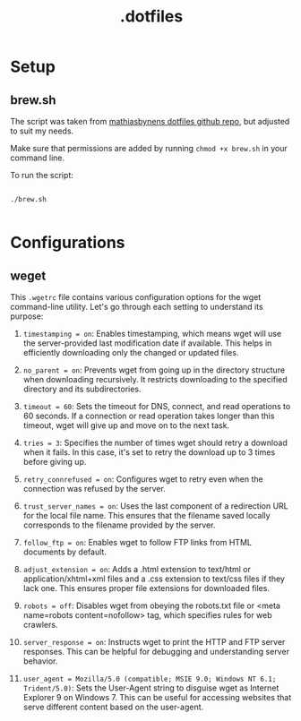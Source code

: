 #+title: .dotfiles

* Setup

** brew.sh

The script was taken from [[https://github.com/mathiasbynens/dotfiles/blob/main/brew.sh][mathiasbynens dotfiles github repo]], but adjusted to suit my needs.

Make sure that permissions are added by running =chmod +x brew.sh= in your command line.

To run the script:

#+begin_src shell

  ./brew.sh

#+end_src

* Configurations

** weget

This =.wgetrc= file contains various configuration options for the wget command-line utility. Let's go through each setting to understand its purpose:

1. =timestamping = on=: Enables timestamping, which means wget will use the server-provided last modification date if available. This helps in efficiently downloading only the changed or updated files.

2. =no_parent = on=: Prevents wget from going up in the directory structure when downloading recursively. It restricts downloading to the specified directory and its subdirectories.

3. =timeout = 60=: Sets the timeout for DNS, connect, and read operations to 60 seconds. If a connection or read operation takes longer than this timeout, wget will give up and move on to the next task.

4. =tries = 3=: Specifies the number of times wget should retry a download when it fails. In this case, it's set to retry the download up to 3 times before giving up.

5. =retry_connrefused = on=: Configures wget to retry even when the connection was refused by the server.

6. =trust_server_names = on=: Uses the last component of a redirection URL for the local file name. This ensures that the filename saved locally corresponds to the filename provided by the server.

7. =follow_ftp = on=: Enables wget to follow FTP links from HTML documents by default.

8. =adjust_extension = on=: Adds a .html extension to text/html or application/xhtml+xml files and a .css extension to text/css files if they lack one. This ensures proper file extensions for downloaded files.

9. =robots = off=: Disables wget from obeying the robots.txt file or <meta name=robots content=nofollow> tag, which specifies rules for web crawlers.

10. =server_response = on=: Instructs wget to print the HTTP and FTP server responses. This can be helpful for debugging and understanding server behavior.

11. =user_agent = Mozilla/5.0 (compatible; MSIE 9.0; Windows NT 6.1; Trident/5.0)=: Sets the User-Agent string to disguise wget as Internet Explorer 9 on Windows 7. This can be useful for accessing websites that serve different content based on the user-agent.

   
